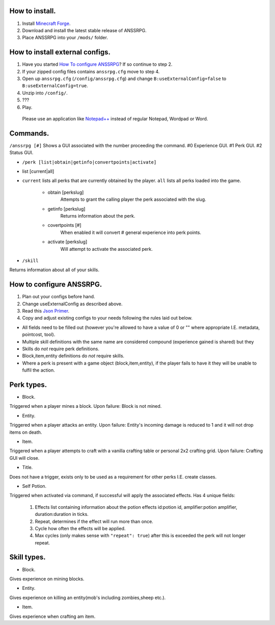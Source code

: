 .. I like reStructuredText :)
How to install.
===============

1. Install `Minecraft Forge <http://www.minecraftforge.net/wiki/Installation/Universal#Post-1.6.1_Minecraft_Forge_.28using_installer.29>`_.
2. Download and install the latest stable release of ANSSRPG.
3. Place ANSSRPG into your ``/mods/`` folder.


How to install external configs.
================================

1. Have you started `How To configure ANSSRPG <#how-to-configure-anssrpg>`_? If so continue to step 2.
2. If your zipped config files contains ``anssrpg.cfg`` move to step 4.
3. Open up ``anssrpg.cfg`` (``/config/anssrpg.cfg``) and change ``B:useExternalConfig=false`` to ``B:useExternalConfig=true``.
4. Unzip into ``/config/``.
5. ???
6. Play.

..

    Please use an application like `Notepad++ <https://notepad-plus-plus.org/>`_ instead of regular Notepad, Wordpad or Word.


Commands.
=========

``/anssrpg [#]``
Shows a GUI associated with the number proceeding the command.
#0 Experience GUI.
#1 Perk GUI.
#2 Status GUI.

* ``/perk [list|obtain|getinfo|convertpoints|activate]``
- list [current|all] 
    
* ``current`` lists all perks that are currently obtained by the player. ``all`` lists all perks loaded into the game.

    - obtain [perkslug]
        Attempts to grant the calling player the perk associated with the slug.
    - getinfo [perkslug]
        Returns information about the perk.
    - covertpoints [#]
        When enabled it will convert # general experience into perk points.
    - activate [perkslug]
        Will attempt to activate the associated perk.

* ``/skill``
Returns information about all of your skills.

How to configure ANSSRPG.
=========================

1. Plan out your configs before hand.
2. Change useExternalConfig as described above.
3. Read this `Json Primer <http://guide.couchdb.org/draft/json.html>`_.
4. Copy and adjust existing configs to your needs following the rules laid out below.

* All fields need to be filled out (however you're allowed to have a value of 0 or "" where appropriate I.E. metadata, pointcost, tool).
* Multiple skill definitions with the same name are considered compound (experience gained is shared) but they 
* Skills do *not* require perk definitions.
* Block,item,entity definitions do *not* require skills.
* Where a perk is present with a game object (block,item,entity), if the player fails to have it they will be unable to fulfil the action.

Perk types.
===========

* Block.
Triggered when a player mines a block. Upon failure: Block is not mined.

* Entity.
Triggered when a player attacks an entity. Upon failure: Entity's incoming damage is reduced to 1 and it will not drop items on death.

* Item.
Triggered when a player attempts to craft with a vanilla crafting table or personal 2x2 crafting grid. Upon failure: Crafting GUI will close.

* Title.
Does not have a trigger, exists only to be used as a requirement for other perks I.E. create classes.

* Self Potion.
Triggered when activated via command, if successful will apply the associated effects.
Has 4 unique fields:

    1. Effects list containing information about the potion effects id:potion id, amplifier:potion amplifier, duration:duration in ticks.
    2. Repeat, determines if the effect will run more than once.
    3. Cycle how often the effects will be applied.
    4. Max cycles (only makes sense with ``"repeat": true``) after this is exceeded the perk will not longer repeat.


Skill types.
============

* Block.
Gives experience on mining blocks.

* Entity.
Gives experience on killing an entity(mob's including zombies,sheep etc.).

* Item.
Gives experience when crafting am item.
